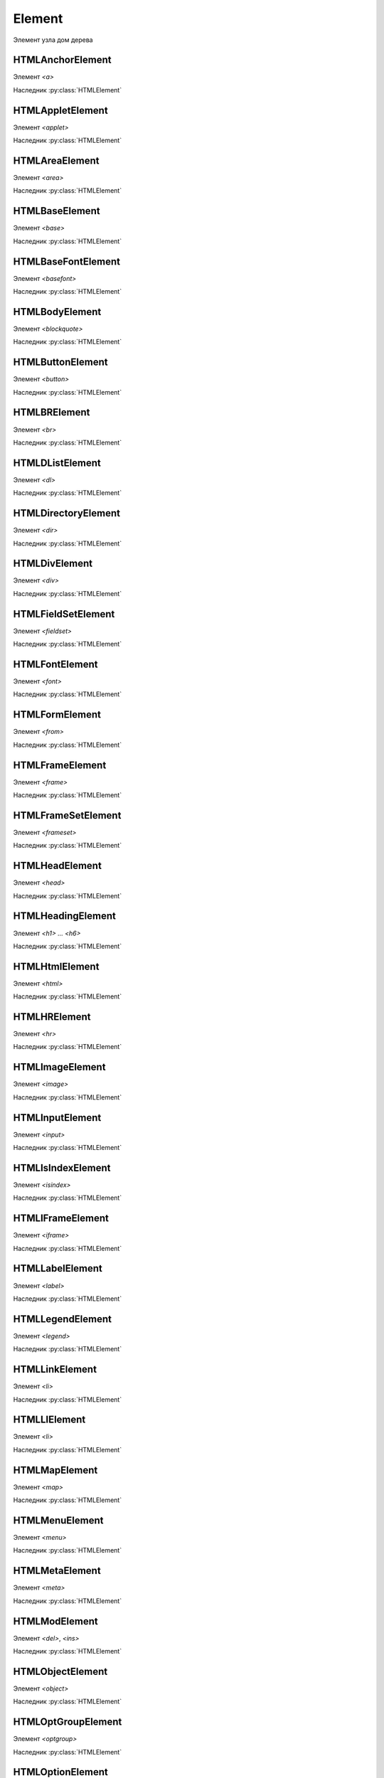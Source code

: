 Element
=======

Элемент узла дом дерева

.. py:class:: Element()
.. py:class:: HTMLElement()

    Наследник :py:class:`Node`, :py:class:`EventTarget`

    `<abbr>`, `<acronym>`, `<address>`, `<b>`, `<bdo>`, `<big>`, `<center>`,
    `<cite>`, `<code>`, `<dd>`, `<dfn>`, `<dt>`, `<em>`, `<i>`, `<kbd>`,
    `<noframes>`, `<noscript>`, `<s>`, `<samp>`, `<small>`, `<span>`,
    `<strike>`, `<strong>`, `<sub>`, `<sup>`, `<tt>`, `<u>`, `<var>`


    .. py:attribute:: Attributes

        Возвращает :py:class:`NamedNodeMap` список атрибутов элемента


    .. py:attribute:: attributes

        Возвращает массив атрибутов :py:class:`Attr` элемента


    .. py:attribute:: childElementCount
        
        Ко­ли­че­ст­во до­чер­них эле­мен­тов (не до­чер­них уз­лов), ко­то­рые име­ет дан­ный эле­мент.


    .. py:attribute:: children
        
        Объ­ект, по­доб­ный мас­си­ву, со­дер­жа­щий до­чер­ние эле­мен­ты (ис­клю­чая до­чер­ние уз­лы, не яв­ляю­щие­ся эле­мен­та­ми Element, та­кие как Text и Comment).


    .. py:attribute:: classList

        Ссылка на :py:class:`DOMTokenList`, объект для работы с классами объекта

        .. code-block:: js

            element.classList.add("show");
            element.classList.remove("show");
            element.classList.toggle("show");
            element.classList.contains("show");


    .. py:attribute:: className

        Это свой­ст­во пред­став­ля­ет ат­ри­бут class эле­мен­та.


    .. py:attribute:: clientHeight

        Внутренняя высота элемента


    .. py:attribute:: clientLeft

        Ширина левой границы элемента


    .. py:attribute:: clientTop

        Ширина верхней границы элемента


    .. py:attribute:: clientWidth

        Внутреннняя ширина элемента


    .. py:attribute:: currentStyle
    
        Это свой­ст­во :py:class:`CSSStyleDeclaration`,
        реа­ли­зо­ван­ное толь­ко в IE,
        яв­ля­ет­ся пред­став­ле­ни­ем кас­кад­но­го на­бо­ра всех CSS-свойств,
        при­ме­няе­мых к эле­мен­ту.

        В IE вер­сии 8 и ни­же его мож­но ис­поль­зо­вать как за­ме­ну стан­дарт­но­му
         ме­то­ду :py:meth:`Window.getComputedStyle`.


    .. py:attribute:: dataset
        
        С лю­бым HTML-эле­мен­том мож­но свя­зать лю­бые зна­че­ния,
        при­сваи­вая их ат­ри­бу­там, име­на ко­то­рых на­чи­на­ют­ся с  пре­фик­са «data-».

        Дан­ное свой­ст­во dataset пред­став­ля­ет мно­же­ст­во ат­ри­бу­тов с дан­ны­ми и
        уп­ро­ща­ет ра­бо­ту с ни­ми.

        Зна­че­ние это­го свой­ст­ва ве­дет се­бя как обыч­ный объ­ект.

        Ка­ж­дое свой­ст­во объ­ек­та со­от­вет­ст­ву­ет од­но­му ат­ри­бу­ту с дан­ны­ми.

        Ес­ли эле­мент име­ет ат­ри­бут с име­нем data-x,
        объ­ект dataset по­лу­чит свой­ст­во с име­нем x, и
        dataset.x бу­дет воз­вра­щать то же зна­че­ние,
        что и вы­зов getAttribute("data-x").

        Опе­ра­ции чте­ния и при­сваи­ва­ния зна­че­ний свой­ст­вам объ­ек­та dataset
        бу­дут чи­тать и при­сваи­вать зна­че­ния со­от­вет­ст­вую­щим ат­ри­бу­там с
        дан­ны­ми это­го эле­мен­та.

        Опе­ра­тор delete мож­но ис­поль­зо­вать для уда­ле­ния ат­ри­бу­тов с дан­ны­ми,
        а цикл for/in – для их пе­ре­чис­ле­ния.


    .. py:attribute:: firstElementChild
        
        Это свой­ст­во по­доб­но свой­ст­ву :py:attr:`Node.firstChild`,
        но оно иг­но­ри­ру­ет уз­лы Text и Comment и воз­вра­ща­ет толь­ко эле­мен­ты ти­па
        :py:class:`Element`.


    .. py:attribute:: id

        Идентификатор элемента


    .. py:attribute:: innerHTML

        Содержимое элемента

        .. code-block:: js

            Element.innerHTML = '<div>Потомок</div>'


    .. py:attribute:: isContentEditable
        
        Это свой­ст­во име­ет зна­че­ние true,
        ес­ли эле­мент дос­ту­пен для ре­дак­ти­ро­ва­ния,
        и false – в про­тив­ном слу­чае.

        Эле­мент мо­жет быть дос­ту­пен для ре­дак­ти­ро­ва­ния
        вслед­ст­вие ус­та­нов­ки свой­ст­ва contenteditable в нем или в его ро­ди­те­ле,
        или вслед­ст­вие ус­та­нов­ки свой­ст­ва designMode вме­щаю­ще­го объ­ек­та Document.


    .. py:attribute:: lang
        
        Зна­че­ние ат­ри­бу­та lang, оп­ре­де­ляю­щее код язы­ка для со­дер­жи­мо­го эле­мен­та.


    .. py:attribute:: lastElementChild

        Это свой­ст­во по­доб­но свой­ст­ву :py:attr:`Node.lastChild`,
        но оно иг­но­ри­ру­ет уз­лы Text и Comment и воз­вра­ща­ет толь­ко эле­мен­ты ти­па
        :py:class:`Element`.


    .. py:attribute:: localName
        
        Ло­каль­ное имя дан­но­го эле­мен­та без пре­фик­са.

        Зна­че­ние это­го свой­ст­ва от­ли­ча­ет­ ся от зна­че­ния ат­ри­бу­та tagName,
        ко­то­рое мо­жет вклю­чать пре­фикс про­стран­ст­ва имен,
        ес­ли та­ко­вой име­ет­ся
        (и все сим­во­лы ко­то­ро­го для HTML-эле­мен­тов пре­об­ра­зу­ют­ся в
        верх­ний ре­гистр).


    .. py:attribute:: name

        Значение атрибута `name`


    .. py:attribute:: readonly string namespaceURI
        
        URL-ад­рес, фор­маль­но оп­ре­де­ляю­щий про­стран­ст­во имен дан­но­го эле­мен­та.

        Мо­жет иметь зна­че­ние null или со­дер­жать стро­ку,
        та­кую как «http://www.w3.org/1999/xhtml».


    .. py:attribute:: nextElementSibling
        
        Это свой­ст­во по­доб­но свой­ст­ву :py:attr:`Node.nextSibling`,
        но оно иг­но­ри­ру­ет уз­лы Text и Comment и воз­вра­ща­ет толь­ко эле­мен­ты ти­па :py:class:`Element`.


    .. py:attribute:: offsetHeight

        Высота элемента в скомпонованной странице


    .. py:attribute:: offsetLeft
        
        Расстояние от левой границы элемента до левой границы элемента offsetParent

        
    .. py:attribute:: offsetParent
        
        Элемент , от которого ведутся расчеты сдвига текущего элемента

        
    .. py:attribute:: offsetTop
        
        Расстояние от верхней границы элемента до верхней границы элемента offsetParent

        
    .. py:attribute:: offsetWidth
        
        Ширина элемента в скомпонованной странице

    .. py:attribute:: outerHTML
        
        Раз­мет­ка HTML или XML, оп­ре­де­ляю­щая дан­ный эле­мент и его со­дер­жи­мое. Ес­ли при­сво­ить это­му свой­ст­ву стро­ку, она за­ме­нит дан­ный эле­мент (и все его со­дер­жи­мое) ре­зуль­та­том син­так­си­че­ско­го раз­бо­ра но­во­го зна­че­ния как фраг­мен­та HTML- или XML-до­ку­мен­та.


    .. py:attribute:: prefix
        
        Пре­фикс про­стран­ст­ва имен для дан­но­го эле­мен­та. Обыч­но это свой­ст­во со­дер­жит зна­че­ние null. Ис­клю­че­ние со­став­ля­ют XML-до­ку­мен­ты, в ко­то­рых ис­поль­зу­ют­ся про­стран­ст­ва имен.


    .. py:attribute:: previousElementSibling
        
        Это свой­ст­во по­доб­но свой­ст­ву :py:attr:`Node.previousSibling, но оно иг­но­ри­ру­ет уз­лы Text и Comment и воз­вра­ща­ет толь­ко эле­мен­ты ти­па :py:class:`Element`.


    .. py:attribute:: scrollHeight
        
        Видимая высота прокручиваемого элемента

        
    .. py:attribute:: scrollLeft
        
        Возвращает или устанавливает размер прокрутки в окне влево для элемента

        
    .. py:attribute:: scrollTop
        
        Возвращает или устанавливает размер прокрутки в окне вниз для элемента

        
    .. py:attribute:: scrollWidth
        
        Видимая ширина прокручиваемого элемента


    .. py:attribute:: style
        
        :py:class:`CSSStyleDeclaration` CSS-сти­ли для эле­мен­та.


    .. py:attribute:: tagName

        Возвращает имя элемента

    .. py:attribute:: title
        
        Зна­че­ние ат­ри­бу­та title эле­мен­та. Мно­гие бро­узе­ры ото­бра­жа­ют зна­че­ние это­го ат­ри­бу­та в ви­де всплы­ваю­щей под­сказ­ки при на­ве­де­нии ука­за­те­ля мы­ши на эле­мент.


        
    .. py:function:: addEventListener(event_type, handler, capture)

        :py:meth:`Node.addEventListener`


    .. py:function:: Blur()
    .. py:function:: blur()

        Переносит фокус с текущего элемента


    .. py:function:: click()

        Симулирует щелчок по текущему элементу


    .. py:function:: dispatchEvent(event)

        Передает событие, связанное с этим элементом, в DOM


    .. py:function:: focus()

        Переносит фокус на текущий элемент

        .. code-block:: js

            login = document.querySelector("[name=login]");
            login.focus();


    .. py:function:: getAttribute(attrName)

        Возвращает значение атрибута


    .. py:function:: getAttributeNS(namespace, localName)

        Этот ме­тод дей­ст­ву­ет так же, как ме­тод :py:meth:`getAttribute`,
        кро­ме то­го, что ат­ри­бут зада­ет­ся ком­би­на­ци­ей URI про­стран­ст­ва имен и
        ло­каль­но­го име­ни, оп­ре­де­лен­но­го в дан­ном про­стран­ст­ве имен.


    .. py:function:: getBoundingClientRect()

        Возвращает :py:class:`ClientRect`, опи­сы­ваю­щий пря­мо­уголь­ник, ог­ра­ни­чи­ваю­щий дан­ный эле­мент.

        
    .. py:function:: getClientRects()
        
        Воз­вра­ща­ет объ­ект, по­доб­ный мас­си­ву, со­дер­жа­щий объ­ек­ты :py:class:`ClientRects`, ко­то­рые опи­сы­ва­ют один или бо­лее пря­мо­уголь­ни­ков, ог­ра­ни­чи­ваю­щих дан­ный эле­мент.


    .. py:function:: getElementsByClassName(elementClassName)

        Возвращает список :py:class:`NodeList` элементов с указанным классом


    .. py:function:: getElementsByTagName(tagName)

        Возвращает список :py:class:`NodeList` элементов с указанным тегом


    .. py:function:: getElementsByTagNameNS(namespace, localName)

        Этот ме­тод дей­ст­ву­ет по­доб­но ме­то­ду :js:func:`getElementsByTagName()`, за ис­клю­че­ни­ем то­го, что имя те­га тре­буе­мых эле­мен­тов ука­зы­ва­ет­ся как ком­би­на­ция URI про­стран­ст­ва имен и ло­каль­но­го име­ни в этом про­стран­ст­ве имен.


    .. py:function:: hasAttribute(name)

        Проверяет, есть ли у элемента атрибут


    .. py:function:: hasAttributeNS(namespace, localName)

        Этот ме­тод дей­ст­ву­ет так же, как ме­тод :js:func:`hasAttribute()`, за ис­клю­че­ни­ем то­го, что ат­ри­бут за­да­ет­ся ком­би­на­ци­ей URI про­стран­ст­ва имен и ло­каль­но­го име­ни в этом про­стран­ст­ве имен.


    .. py:function:: hasAttributes()

        Проверяет, есть ли у элемента атрибуты

    
    .. py:function:: insertAdjacentHTML(string position, string text)
        
        Встав­ля­ет раз­мет­ку HTML text в по­зи­цию position от­но­си­тель­но дан­но­го эле­мен­ та. 

        * `position` -

            * `beforebegin` - Встав­ля­ет текст пе­ред от­кры­ваю­щим те­гом эле­мен­та
            * `afterend` - Встав­ля­ет текст по­сле за­кры­ваю­ще­го те­га эле­мен­та
            * `afterbegin` - Встав­ля­ет текст сра­зу по­сле от­кры­ваю­ще­го те­га эле­мен­та
            * `beforeend` - Встав­ля­ет текст не­по­сред­ст­вен­но пе­ред за­кры­ваю­щим те­гом эле­мен­та


    .. py:function:: querySelector(string selectors)

        :py:meth:`Node.querySelector`


    .. py:function:: querySelectorAll(string selectors)

        :py:meth:`Node.querySelectorAll`


    .. py:function:: removeAttribute(attrName)

        Удаляет указанный атрибут


    .. py:function:: removeAttributeNS(string namespace, string localName)
        
        Ме­тод дей­ст­ву­ет так же, как ме­тод :js:func:`removeAttribute()`, за ис­клю­че­ни­ем то­го, что уда­ляе­мый ат­ри­бут за­да­ет­ся URI про­стран­ст­ва имен и ло­каль­но­го име­ни.


    .. py:function:: removeAttributeNode()

        Удаляет указанный атрибутный узел

        
    .. py:function:: removeEventListener()

        Удаляет обработчик события для данного элемента

        .. code-block:: js

            button.removeEventListener('click', my_function)


    .. py:function:: scrollIntoView([boolean top])
    
        Ес­ли HTML-эле­мент в на­стоя­щий мо­мент на­хо­дит­ся за пре­де­ла­ми ок­на, этот ме­тод про­кру­тит до­ку­мент так, что эле­мент ока­жет­ся в пре­де­лах ок­на. Ар­гу­мент top яв­ ля­ет­ся не­обя­за­тель­ным и под­ска­зы­ва­ет ме­то­ду, дол­жен ли эле­мент ока­зать­ся бли­ же к верх­не­му или к ниж­не­му краю ок­на. Ес­ли он ра­вен true или от­сут­ст­ву­ет, бро­узер ста­ра­ет­ся вы­пол­нить про­крут­ку так, что­бы эле­мент ока­зал­ся бли­же к верх­не­му краю ок­на. Ес­ли он ра­вен false, бро­узер ста­ра­ет­ся вы­пол­нить про­крут­ку так, что­бы эле­мент ока­зал­ся бли­же к ниж­не­му краю ок­на. Для эле­мен­тов, при­ни­маю­щих фо­кус вво­да, та­ких как эле­мен­ты Input, ме­тод focus() не­яв­но вы­пол­ня­ет точ­но та­кую же опе­ра­цию про­крут­ки. 


    .. py:function:: setAttribute(string qualifiedName, string value)
        
        При­сваи­ва­ет ука­зан­ное зна­че­ние ат­ри­бу­ту с  ука­зан­ным име­нем. Ес­ли ат­ри­бут с та­ким име­нем еще не су­ще­ст­ву­ет, в эле­мент до­бав­ля­ет­ся но­вый ат­ри­бут. В HTML-до­ку­мен­тах пе­ред при­сваи­ва­ни­ем зна­че­ния сим­во­лы в име­ни ат­ри­бу­та пре­об­ра­зу­ют­ся в ниж­ний ре­гистр. Об­ра­ти­те вни­ма­ние: в HTML-до­ку­мен­те Ja­va­Script-свой­ст­ва, со­от­вет­ст­вую­щие всем стан­дарт­ным HTML-ат­ри­бу­там, оп­ре­де­ля­ют­ся объ­ек­та­ми HTMLElement. По­это­му дан­ный ме­тод обыч­но ис­поль­зу­ет­ся лишь для дос­ту­па к не­стан­дарт­ным ат­ри­бу­там.


    .. py:function:: setAttributeNS(string namespace, string qualifiedName, string value)
        
        Этот ме­тод дей­ст­ву­ет так же, как ме­тод :js:func:`setAttribute()`, за ис­клю­че­ни­ем то­го, что имя ат­ри­бу­та ука­зы­ва­ет­ся как ком­би­на­ция URI про­стран­ст­ва имен и ква­ли­фи­ци­ро­ван­но­го име­ни, со­стоя­ще­го из пре­фик­са про­стран­ст­ва имен, двое­то­чия и  ло­каль­но­го име­ни в этом про­стран­ст­ве имен.


HTMLAnchorElement
-----------------

Элемент `<a>`

Наследник :py:class:`HTMLElement`

.. py:class:: HTMLAnchorElement

    .. py:attribute:: href

    .. py:attribute:: target

    .. py:attribute:: ping

    .. py:attribute:: rel

    .. py:attribute:: media

    .. py:attribute:: hreflang

    .. py:attribute:: type


HTMLAppletElement
-----------------

Элемент `<applet>`

Наследник :py:class:`HTMLElement`

.. py:class:: HTMLAppletElement


HTMLAreaElement
---------------

Элемент `<area>`

Наследник :py:class:`HTMLElement`

.. py:class:: HTMLAreaElement

    .. py:attribute:: alt

    .. py:attribute:: coords

    .. py:attribute:: shape

    .. py:attribute:: href

    .. py:attribute:: target

    .. py:attribute:: ping

    .. py:attribute:: rel

    .. py:attribute:: media

    .. py:attribute:: hreflang

    .. py:attribute:: type


HTMLBaseElement
---------------

Элемент `<base>`

Наследник :py:class:`HTMLElement`

.. py:class:: HTMLBaseElement

    .. py::attribute:: href

    .. py::attribute:: target


HTMLBaseFontElement
-------------------

Элемент `<basefont>`

Наследник :py:class:`HTMLElement`

.. py:class:: HTMLBaseFontElement


HTMLBodyElement
---------------

Элемент `<blockquote>`

Наследник :py:class:`HTMLElement`

.. py:class:: HTMLBodyElement

    .. py:attribute:: onafterprint

    .. py:attribute:: onbeforeprint

    .. py:attribute:: onbeforeunload

    .. py:attribute:: onblur

    .. py:attribute:: onerror

    .. py:attribute:: onfocus

    .. py:attribute:: onhash­

    .. py:attribute:: change

    .. py:attribute:: onload

    .. py:attribute:: onmessage

    .. py:attribute:: onoffline

    .. py:attribute:: ononline

    .. py:attribute:: onpagehide

    .. py:attribute:: onpage­show

    .. py:attribute:: onpopstate

    .. py:attribute:: onredo

    .. py:attribute:: onresize

    .. py:attribute:: onscroll

    .. py:attribute:: onstorage

    .. py:attribute:: onundo

    .. py:attribute:: onunload


HTMLButtonElement
-----------------

Элемент `<button>`

Наследник :py:class:`HTMLElement`

.. py:class:: HTMLButtonElement

    .. py:attribute:: autofocus

    .. py:attribute:: disabled

    .. py:attribute:: form

    .. py:attribute:: formaction

    .. py:attribute:: formenctype

    .. py:attribute:: formmethod

    .. py:attribute:: form­nova­

    .. py:attribute:: lidate

    .. py:attribute:: formtarget

    .. py:attribute:: name

    .. py:attribute:: type

    .. py:attribute:: value


HTMLBRElement
-------------

Элемент `<br>`

Наследник :py:class:`HTMLElement`

.. py:class:: HTMLBRElement


HTMLDListElement
----------------

Элемент `<dl>`

Наследник :py:class:`HTMLElement`

.. py:class:: HTMLDListElement


HTMLDirectoryElement
--------------------

Элемент `<dir>`

Наследник :py:class:`HTMLElement`

.. py:class:: HTMLDirectoryElement


HTMLDivElement
--------------

Элемент `<div>`

Наследник :py:class:`HTMLElement`

.. py:class:: HTMLDivElement


HTMLFieldSetElement
-------------------

Элемент `<fieldset>`

Наследник :py:class:`HTMLElement`

.. py:class:: HTMLFieldSetElement

    .. py:attribute:: disabled
    
    .. py:attribute:: form
    
    .. py:attribute:: name


HTMLFontElement
---------------

Элемент `<font>`

Наследник :py:class:`HTMLElement`

.. py:class:: HTMLFontElement


HTMLFormElement
---------------

Элемент `<from>`

Наследник :py:class:`HTMLElement`

.. py:class:: HTMLFormElement

    .. py:attribute:: accept-charset

    .. py:attribute:: action

    .. py:attribute:: autocomplete
    
    .. py:attribute:: elements
    
    .. py:attribute:: enctype
    
    .. py:attribute:: method
    
    .. py:attribute:: name
    
    .. py:attribute:: novalidate
    
    .. py:attribute:: target

    .. py:attribute:: length

    .. py:function:: submit()

    .. py:function:: reset()

HTMLFrameElement
----------------

Элемент `<frame>`

Наследник :py:class:`HTMLElement`

.. py:class:: HTMLFrameElement


HTMLFrameSetElement
-------------------

Элемент `<frameset>`

Наследник :py:class:`HTMLElement`

.. py:class:: HTMLFrameSetElement


HTMLHeadElement
---------------

Элемент `<head>`

Наследник :py:class:`HTMLElement`

.. py:class:: HTMLHeadElement


HTMLHeadingElement
------------------

Элемент `<h1> ... <h6>`

Наследник :py:class:`HTMLElement`

.. py:class:: HTMLHeadingElement


HTMLHtmlElement
---------------

Элемент `<html>`

Наследник :py:class:`HTMLElement`

.. py:class:: HTMLHtmlElement

    .. py:attribute:: manifest


HTMLHRElement
-------------

Элемент `<hr>`

Наследник :py:class:`HTMLElement`

.. py:class:: HTMLHRElement


HTMLImageElement
----------------

Элемент `<image>`

Наследник :py:class:`HTMLElement`

.. py:class:: HTMLImageElement

    .. py:attribute:: alt
    
    .. py:attribute:: src
    
    .. py:attribute:: usemap
    
    .. py:attribute:: ismap
    
    .. py:attribute:: width
    
    .. py:attribute:: height


HTMLInputElement
----------------

Элемент `<input>`

Наследник :py:class:`HTMLElement`

.. py:class:: HTMLInputElement

    .. py:attribute:: accept

    .. py:attribute:: alt

    .. py:attribute:: autocomplete

    .. py:attribute:: autofocus

    .. py:attribute:: checked

    .. py:attribute:: defaultChecked
    
    .. py:attribute:: defaultValue

    .. py:attribute:: dirname

    .. py:attribute:: disabled

    .. py:attribute:: form

    .. py:attribute:: form­

    .. py:attribute:: ac­tion

    .. py:attribute:: formenctype

    .. py:attribute:: formmethod

    .. py:attribute:: formnovalidate

    .. py:attribute:: formtarget

    .. py:attribute:: height

    .. py:attribute:: list

    .. py:attribute:: max

    .. py:attribute:: maxlength

    .. py:attribute:: min

    .. py:attribute:: multiple

    .. py:attribute:: name

    .. py:attribute:: pattern

    .. py:attribute:: placeholder

    .. py:attribute:: readonly

    .. py:attribute:: required

    .. py:attribute:: size

    .. py:attribute:: src

    .. py:attribute:: step

    .. py:attribute:: type

    .. py:attribute:: value

    .. py:attribute:: width

    .. py:function:: blur()

    .. py:function:: click()

    .. py:function:: focus()

    .. py:function:: select()


HTMLIsIndexElement
------------------

Элемент `<isindex>`

Наследник :py:class:`HTMLElement`

.. py:class:: HTMLIsIndexElement


HTMLIFrameElement
-----------------

Элемент `<iframe>`

Наследник :py:class:`HTMLElement`

.. py:class:: HTMLIFrameElement

    .. py:attribute:: src
    
    .. py:attribute:: srcdoc
    
    .. py:attribute:: name
    
    .. py:attribute:: sandbox
    
    .. py:attribute:: seamless
    
    .. py:attribute:: width
    
    .. py:attribute:: height


HTMLLabelElement
----------------

Элемент `<label>`

Наследник :py:class:`HTMLElement`

.. py:class:: HTMLLabelElement

    .. py:attribute:: form
    
    .. py:attribute:: for


HTMLLegendElement
-----------------

Элемент `<legend>`

Наследник :py:class:`HTMLElement`

.. py:class:: HTMLLegendElement


HTMLLinkElement
---------------

Элемент `<li>`

Наследник :py:class:`HTMLElement`

.. py:class:: HTMLLinkElement

    .. py:attribute:: href

    .. py:attribute:: rel

    .. py:attribute:: media

    .. py:attribute:: hreflang

    .. py:attribute:: type

    .. py:attribute:: sizes


HTMLLIElement
-------------

Элемент `<li>`

Наследник :py:class:`HTMLElement`

.. py:class:: HTMLLIElement

    .. py:attribute:: value


HTMLMapElement
--------------

Элемент `<map>`

Наследник :py:class:`HTMLElement`

.. py:class:: HTMLMapElement

    .. py:attribute:: map


HTMLMenuElement
---------------

Элемент `<menu>`

Наследник :py:class:`HTMLElement`

.. py:class:: HTMLMenuElement

    .. py:attribute:: type

    .. py:attribute:: label


HTMLMetaElement
---------------

Элемент `<meta>`

Наследник :py:class:`HTMLElement`

.. py:class:: HTMLMetaElement

    .. py:attribute:: name
    
    .. py:attribute:: http-equiv
    
    .. py:attribute:: content
    
    .. py:attribute:: charset


HTMLModElement
--------------

Элемент `<del>`, `<ins>`

Наследник :py:class:`HTMLElement`

.. py:class:: HTMLModElement

    .. py:attribute:: cite

    .. py:attribute:: datetime


HTMLObjectElement
-----------------

Элемент `<object>`

Наследник :py:class:`HTMLElement`

.. py:class:: HTMLObjectElement

    .. py:attribute:: data
    
    .. py:attribute:: type
    
    .. py:attribute:: name
    
    .. py:attribute:: usemap
    
    .. py:attribute:: form
    
    .. py:attribute:: width
    
    .. py:attribute:: height


HTMLOptGroupElement
-------------------

Элемент `<optgroup>`

Наследник :py:class:`HTMLElement`

.. py:class:: HTMLOptGroupElement

    .. py:attribute:: disabled

    .. py:attribute:: label


HTMLOptionElement
-----------------

Элемент `<option>`

Наследник :py:class:`HTMLElement`

.. py:class:: HTMLOptionElement

    .. code-block:: js

        var o = new Option(text, value, defaultSelected, selected);

    .. py:attribute:: form

    .. py:attribute:: defaultSelected

    .. py:attribute:: disabled
    
    .. py:attribute:: index

    .. py:attribute:: label
    
    .. py:attribute:: selected

    .. py:attribute:: text

    .. py:attribute:: value


HTMLOListElement
----------------

Элемент `<ol>`

Наследник :py:class:`HTMLElement`

.. py:class:: HTMLOListElement

    .. py:attribute:: reversed

    .. py:attribute:: start


HTMLParagraphElement
--------------------

Элемент `<p>`

Наследник :py:class:`HTMLElement`

.. py:class:: HTMLParagraphElement

    .. py:attribute:: cite


HTMLParamElement
----------------

Элемент `<param>`

Наследник :py:class:`HTMLElement`

.. py:class:: HTMLParamElement

    .. py:attribute:: name
    
    .. py:attribute:: value


HTMLPreElement
--------------

Элемент `<pre>`

Наследник :py:class:`HTMLElement`

.. py:class:: HTMLPreElement


HTMLQuoteElement
----------------

Элемент `<q>`, `<blockquote>`

Наследник :py:class:`HTMLElement`

.. py:class:: HTMLQuoteElement

    .. py:attribute:: cite


HTMLScriptElement
-----------------

Элемент `<script>`

Наследник :py:class:`HTMLElement`

.. py:class:: HTMLScriptElement

    .. py:attribute:: src
    
    .. py:attribute:: async
    
    .. py:attribute:: defer
    
    .. py:attribute:: type
    
    .. py:attribute:: charset


HTMLSelectElement
-----------------

Элемент `<select>`

Наследник :py:class:`HTMLElement`

.. py:class:: HTMLSelectElement

    .. py:attribute:: autofocus

    .. py:attribute:: disabled

    .. py:attribute:: form

    .. py:attribute:: length

    .. py:attribute:: multiple

    .. py:attribute:: name

    .. py:attribute:: options

    .. py:attribute:: required

    .. py:attribute:: selectedIndex

    .. py:attribute:: size

    .. py:attribute:: tabIndex

    .. py:attribute:: type

    .. py:attribute:: value

    .. py:function:: add()

    .. py:function:: blur()

    .. py:function:: focus()

    .. py:function:: remove()


HTMLStyleElement
----------------

Элемент `<select>`

Наследник :py:class:`HTMLElement`

.. py:class:: HTMLStyleElement

    .. py:attribute:: media
    
    .. py:attribute:: type
    
    .. py:attribute:: scoped


HTMLTableCaptionElement
-----------------------

Элемент `<caption>`

Наследник :py:class:`HTMLElement`

.. py:class:: HTMLTableCaptionElement


HTMLTableCellElement
--------------------

Элемент `<td>`, `<th>`

Наследник :py:class:`HTMLElement`

.. py:class:: HTMLTableCellElement

    .. py:attribute:: align

    .. py:attribute:: cellIndex

    .. py:attribute:: colspan
    
    .. py:attribute:: rowspan
    
    .. py:attribute:: headers

    .. py:attribute:: height

    .. py:attribute:: innerHTML

    .. py:attribute:: textContent

    .. py:attribute:: vAlign

    .. py:attribute:: width


HTMLTableColElement
-------------------

Элемент `<col>`, `<colgroup>`

Наследник :py:class:`HTMLElement`

.. py:class:: HTMLTableColElement

    .. py:attribute:: span


HTMLTableElement
----------------

Элемент `<table>`

Наследник :py:class:`HTMLElement`

.. py:class:: HTMLTableElement

    .. py:attribute:: border

    .. py:attribute:: caption

    .. py:attribute:: cellPadding

    .. py:attribute:: cellSpacing

    .. py:attribute:: rows[]

    .. py:attribute:: summary

    .. py:attribute:: tBodies[]

    .. py:attribute:: tFoot

    .. py:attribute:: tHead

    .. py:attribute:: width

    .. py:function:: createCaption()

    .. py:function:: createTFoot()

    .. py:function:: createTHead()

    .. py:function:: deleteCaption()

    .. py:function:: deleteTFoot()

    .. py:function:: deleteTHead()

    .. py:function:: deleteRow(index)

    .. py:function:: insertRow(index)


HTMLTableRowElement
-------------------

Элемент `<tr>`

Наследник :py:class:`HTMLElement`

.. py:class:: HTMLTableRowElement

    .. py:attribute:: bgColor

    .. py:attribute:: cells

    .. py:attribute:: rowIndex

    .. py:attribute:: sectionRowIndex

    .. py:attribute:: vAlign

    .. py:function:: deleteCell(index)

    .. py:function:: insertCell(index)
    

HTMLTableSectionElement
-----------------------

Элемент `<tbody>`, `<tfoot>`, `<thead>`

Наследник :py:class:`HTMLElement`

.. py:class:: HTMLTableSectionElement

    .. py:attribute:: align

    .. py:attribute:: rows

    .. py:attribute:: vAlign

    .. py:function:: deleteRow(index)

    .. py:function:: insertRow(index)


HTMLTextAreaElement
-------------------

Элемент `<textarea>`

Наследник :py:class:`HTMLElement`

.. py:class:: HTMLTextAreaElement

    .. py:attribute:: autofocus
    
    .. py:attribute:: cols
    
    .. py:attribute:: defaultValue

    .. py:attribute:: disabled
    
    .. py:attribute:: form
    
    .. py:attribute:: maxlength
    
    .. py:attribute:: name
    
    .. py:attribute:: placeholder
    
    .. py:attribute:: readonly
    
    .. py:attribute:: requi­r­ed
    
    .. py:attribute:: rows
    
    .. py:attribute:: tabIndex

    .. py:attribute:: type

    .. py:attribute:: value

    .. py:attribute:: wrap

    .. py:function:: blur()

    .. py:function:: focus()

    .. py:function:: select()


HTMLTitleElement
----------------

Элемент `<title>`

Наследник :py:class:`HTMLElement`

.. py:class:: HTMLTitleElement


HTMLUListElement
----------------

Элемент `<ul>`

Наследник :py:class:`HTMLElement`

.. py:class:: HTMLUListElement


============ ========
Эле­мент      Ат­ри­бу­ты
============ ========
<audio>      src, preload, autoplay, loop, controls
<canvas>     width, height
<command>    type, label, icon, disabled, checked, radiogroup
<details>    open
<embed>      src, type, width, height
<keygen>     autofocus, challenge, disabled, form, keytype, name
<meter>      value, min, max, low, high, optimum, form
<output>     for, form, name
<progress>   value, max, form
<source>     src, type, media
<time>       datetime, pubdate
<track>      default, kind, label, src, srclang
<video>      src, poster, preload, autoplay, loop, controls, width, height
============ ========